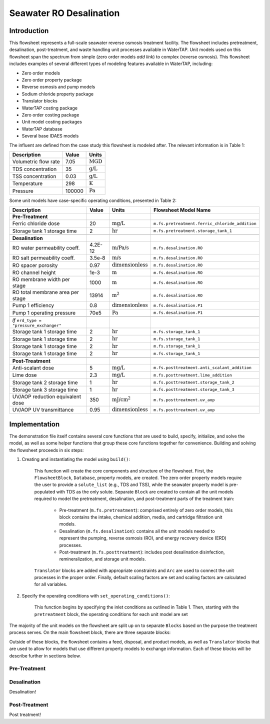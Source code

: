 Seawater RO Desalination
========================

Introduction
------------

This flowsheet represents a full-scale seawater reverse osmosis treatment facility.
The flowsheet includes pretreatment, desalination, post-treatment, and waste handling unit processes available in WaterTAP.
Unit models used on this flowsheet span the spectrum from simple (zero order models *add link*) to complex (reverse osmosis).
This flowsheet includes examples of several different types of modeling features available in WaterTAP, including:

* Zero order models
* Zero order property package
* Reverse osmosis and pump models
* Sodium chloride property package
* Translator blocks
* WaterTAP costing package
* Zero order costing package
* Unit model costing packages
* WaterTAP database
* Several base IDAES models

The influent are defined from the case study this flowsheet is modeled after. The relevant information is in Table 1:

.. csv-table::
   :header: "Description", "Value", "Units"

   "Volumetric flow rate", "7.05", ":math:`\text{MGD}`"
   "TDS concentration", "35", ":math:`\text{g/L}`"
   "TSS concentration", "0.03", ":math:`\text{g/L}`"
   "Temperature", "298", ":math:`\text{K}`"
   "Pressure", "100000", ":math:`\text{Pa}`"

Some unit models have case-specific operating conditions, presented in Table 2:

.. csv-table::
   :header: "Description", "Value", "Units", "Flowsheet Model Name"

    **Pre-Treatment**
   "Ferric chloride dose", "20", ":math:`\text{mg/L}`", "``m.fs.pretreatment.ferric_chloride_addition``"
   "Storage tank 1 storage time", "2", ":math:`\text{hr}`", "``m.fs.pretreatment.storage_tank_1``"
   
   **Desalination**
   "RO water permeability coeff.", "4.2E-12", ":math:`\text{m/Pa/s}`", "``m.fs.desalination.RO``"
   "RO salt permeability coeff.", "3.5e-8", ":math:`\text{m/s}`", "``m.fs.desalination.RO``"
   "RO spacer porosity", "0.97", ":math:`\text{dimensionless}`", "``m.fs.desalination.RO``"
   "RO channel height", "1e-3", ":math:`\text{m}`", "``m.fs.desalination.RO``"
   "RO membrane width per stage", "1000", ":math:`\text{m}`", "``m.fs.desalination.RO``"
   "RO total membrane area per stage", "13914", ":math:`\text{m}^2`", "``m.fs.desalination.RO``"
   "Pump 1 efficiency", "0.8", ":math:`\text{dimensionless}`", "``m.fs.desalination.P1``"
   "Pump 1 operating pressure", "70e5", ":math:`\text{Pa}`", "``m.fs.desalination.P1``"

   *if* ``erd_type = "pressure_exchanger"``
   "Storage tank 1 storage time", "2", ":math:`\text{hr}`", "``m.fs.storage_tank_1``"
   "Storage tank 1 storage time", "2", ":math:`\text{hr}`", "``m.fs.storage_tank_1``"
   "Storage tank 1 storage time", "2", ":math:`\text{hr}`", "``m.fs.storage_tank_1``"
   "Storage tank 1 storage time", "2", ":math:`\text{hr}`", "``m.fs.storage_tank_1``"
   
   **Post-Treatment**
   "Anti-scalant dose", "5", ":math:`\text{mg/L}`", "``m.fs.posttreatment.anti_scalant_addition``"
   "Lime dose", "2.3", ":math:`\text{mg/L}`", "``m.fs.posttreatment.lime_addition``"
   "Storage tank 2 storage time", "1", ":math:`\text{hr}`", "``m.fs.posttreatment.storage_tank_2``"
   "Storage tank 3 storage time", "1", ":math:`\text{hr}`", "``m.fs.posttreatment.storage_tank_3``"
   "UV/AOP reduction equivalent dose", "350", ":math:`\text{mJ/}\text{cm}^2`", "``m.fs.posttreatment.uv_aop``"
   "UV/AOP UV transmittance", "0.95", ":math:`\text{dimensionless}`", "``m.fs.posttreatment.uv_aop``"



Implementation
--------------

The demonstration file itself contains several core functions that are used to build, specify, initialize, and solve the model, as well as
some helper functions that group these core functions together for convenience. Building and solving the flowsheet proceeds in six steps:

1. Creating and instantiating the model using ``build()``:

    This function will create the core components and structure of the flowsheet. 
    First, the ``FlowsheetBlock``, ``Database``, property models, are created. The zero order property models require the user
    to provide a ``solute_list`` (e.g., TDS and TSS), while the seawater property model is pre-populated with TDS as the only solute.
    Separate ``Block`` are created to contain all the unit models required to model the pretreatment, desalination, and post-treatment
    parts of the treatment train:

        * Pre-treatment (``m.fs.pretreatment``): comprised entirely of zero order models, this block contains the intake, chemical addition, media, and cartridge filtration unit models.
        * Desalination (``m.fs.desalination``): contains all the unit models needed to represent the pumping, reverse osmosis (RO), and energy recovery device (ERD) processes.
        * Post-treatment (``m.fs.posttreatment``): includes post desalination disinfection, remineralization, and storage unit models.

    ``Translator`` blocks are added with appropriate constraints and ``Arc`` are used to connect the unit processes in the proper order. 
    Finally, default scaling factors are set and scaling factors are calculated for all variables.

2. Specify the operating conditions with ``set_operating_conditions()``:

    This function begins by specifying the inlet conditions as outlined in Table 1. Then, starting with the ``pretreatment`` block, the operating 
    conditions for each unit model are set 



The majority of the unit models on the flowsheet are split up on to separate ``Blocks`` based on the purpose the treatment process serves.
On the main flowsheet block, there are three separate blocks:



Outside of these blocks, the flowsheet contains a feed, disposal, and product models, as well as ``Translator`` blocks that are used to 
allow for models that use different property models to exchange information. Each of these blocks will be describe further in sections below. 

Pre-Treatment
^^^^^^^^^^^^^


.. figure:: ../../_static/flowsheets/sw_fs_pretreat.png
    :width: 800
    :align: center


Desalination
^^^^^^^^^^^^

Desalination!

Post-Treatment
^^^^^^^^^^^^^^

Post treatment!